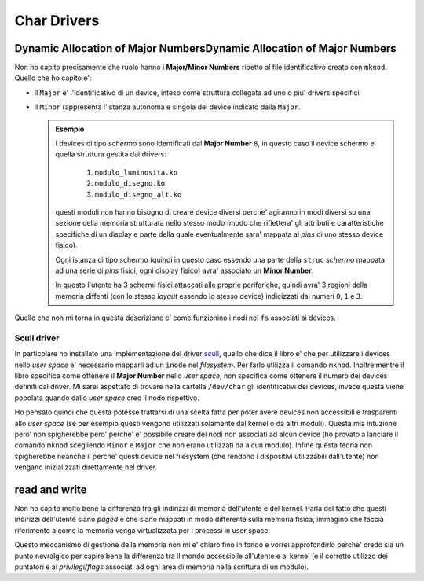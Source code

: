 Char Drivers
============

Dynamic Allocation of Major NumbersDynamic Allocation of Major Numbers
----------------------------------------------------------------------

Non ho capito precisamente che ruolo hanno i **Major/Minor Numbers** ripetto al file identificativo creato con ``mknod``.
Quello che ho capito e\':

- Il ``Major`` e\' l'identificativo di un device, inteso come struttura collegata ad uno o piu\' drivers specifici
- Il ``Minor`` rappresenta l'istanza autonoma e singola del device indicato dalla ``Major``.
  
  .. admonition:: Esempio

    I devices di tipo *schermo* sono identificati dal **Major Number** ``8``, in questo caso il device schermo e\' quella struttura gestita dai drivers:

        1. ``modulo_luminosita.ko``
        2. ``modulo_disegno.ko``
        3. ``modulo_disegno_alt.ko``
  
    questi moduli non hanno bisogno di creare device diversi perche\' agiranno in modi diversi su una sezione della memoria strutturata nello stesso modo
    (modo che riflettera\' gli attributi e caratteristiche specifiche di un display e parte della quale eventualmente sara\' mappata ai *pins* di uno stesso device fisico).

    Ogni istanza di tipo schermo (quindi in questo caso essendo una parte della ``struc`` *schermo* mappata ad una serie di *pins* fisici, ogni display fisico) avra\' associato un **Minor Number**.
    
    In questo l'utente ha 3 schermi fisici attaccati alle proprie periferiche, quindi avra\' 3 regioni della memoria diffenti (con lo stesso *layaut* essendo lo stesso device) indicizzati
    dai numeri ``0``, ``1`` e ``3``.

Quello che non mi torna in questa descrizione e\' come funzionino i nodi nel ``fs`` associati ai devices.

Scull driver
''''''''''''

In particolare ho installato una implementazione del driver `scull <https://github.com/frasercadger/scull_driver>`_, quello che dice il libro e\' che per utilizzare i devices nello *user space*
e\' necessario mapparli ad un ``inode`` nel *filesystem*. Per farlo utilizza il comando ``mknod``. Inoltre mentre il libro specifica come ottenere il **Major Number** nello *user space*,
non specifica come ottenere il numero dei devices definiti dal driver. Mi sarei aspettato di trovare nella cartella ``/dev/char`` gli identificativi dei devices,
invece questa viene popolata quando dallo *user space* creo il nodo rispettivo.

Ho pensato quindi che questa potesse trattarsi di una scelta fatta per poter avere devices non accessibili e trasparenti allo *user space* (se per esempio questi
vengono utilizzati solamente dal kernel o da altri moduli). Questa mia intuzione pero\' non spigherebbe pero\' perche\' e\' possibile creare dei nodi non associati
ad alcun device (ho provato a lanciare il comando ``mknod`` scegliendo ``Minor`` e ``Major`` che non erano utilizzati da alcun modulo).
Infine questa teoria non spigherebbe neanche il perche\' questi device nel filesystem (che rendono i dispositivi utilizzabili dall'utente) non vengano inizializzati direttamente nel driver.

read and write
--------------

Non ho capito molto bene la differenza tra gli indirizzi di memoria dell'utente e del kernel. Parla del fatto che questi indirizzi dell'utente siano *paged*
e che siano mappati in modo differente sulla memoria fisica, immagino che faccia riferimento a come la memoria venga virtualizzata per i processi in user space. 

Questo meccanismo di gestione della memoria non mi e\' chiaro fino in fondo e vorrei approfondirlo perche\' credo sia un punto nevralgico per capire bene la differenza tra
il mondo accessibile all'utente e al kernel (e il corretto utilizzo dei puntatori e ai *privilegi/flags* associati ad ogni area di memoria nella scrittura di un modulo).
